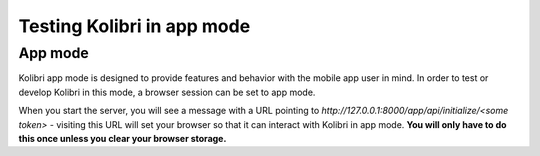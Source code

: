 Testing Kolibri in app mode
===========================

App mode
--------

Kolibri app mode is designed to provide features and behavior with the mobile app user in mind. In order to test or develop Kolibri in this mode, a browser session can be set to app mode.

When you start the server, you will see a message with a URL pointing to `http://127.0.0.1:8000/app/api/initialize/<some token>` - visiting this URL will set your browser so that it can interact with Kolibri in app mode. **You will only have to do this once unless you clear your browser storage.**
